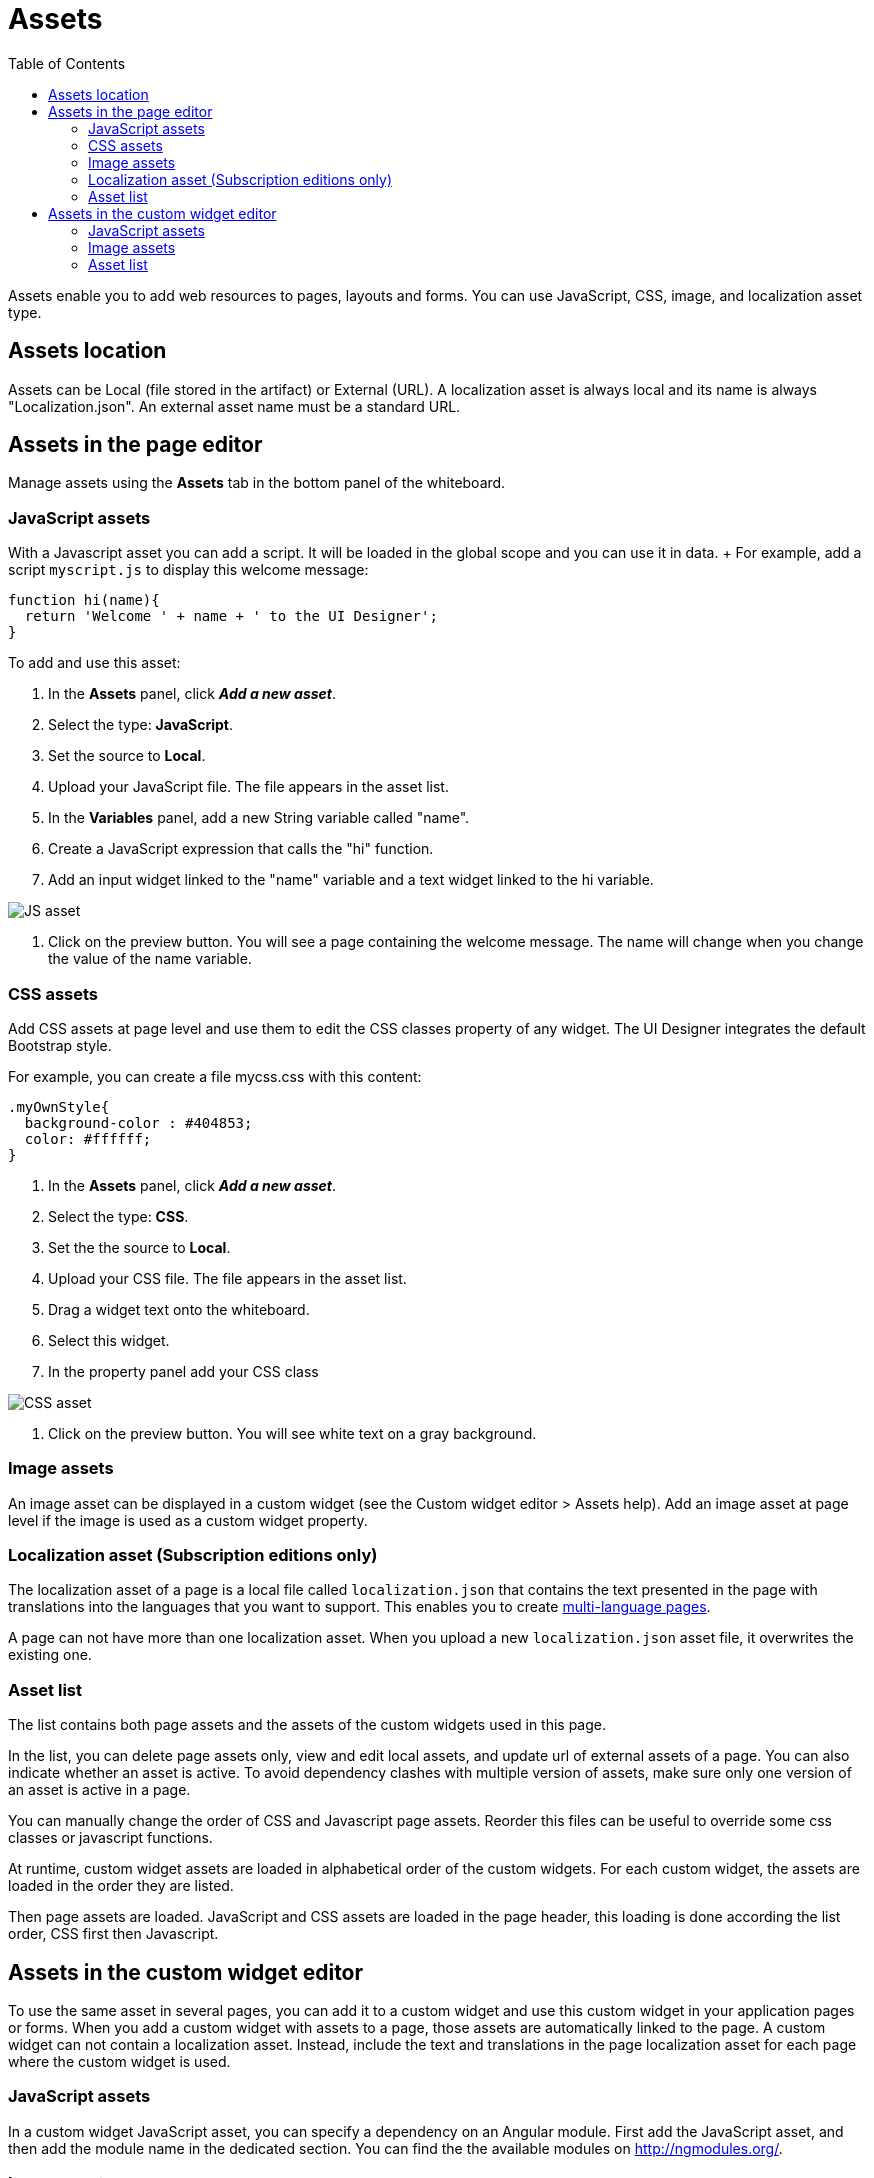 = Assets
:toc:

Assets enable you to add web resources to pages, layouts and forms.
You can use JavaScript, CSS, image, and localization asset type.

== Assets location

Assets can be Local (file stored in the artifact) or External (URL).
A localization asset is always local and its name is always "Localization.json".
An external asset name must be a standard URL.

== Assets in the page editor

Manage assets using the *Assets* tab in the bottom panel of the whiteboard.

=== JavaScript assets

With a Javascript asset you can add a script.
It will be loaded in the global scope and you can use it in data.
+ For example, add a script `myscript.js` to display this welcome message:

[source,javascript]
----
function hi(name){
  return 'Welcome ' + name + ' to the UI Designer';
}
----

To add and use this asset:

. In the *Assets* panel, click *_Add a new asset_*.
. Select the type: *JavaScript*.
. Set the source to *Local*.
. Upload your JavaScript file.
The file appears in the asset list.
. In the *Variables* panel, add a new String variable called "name".
. Create a JavaScript expression that calls the "hi" function.
. Add an input widget linked to the "name" variable and a text widget linked to the hi variable.

image::images/images-6_0/jsasset.png[JS asset]

. Click on the preview button.
You will see a page containing the welcome message.
The name will change when you change the value of the name variable.

=== CSS assets

Add CSS assets at page level and use them to edit the CSS classes property of any widget.
The UI Designer integrates the default Bootstrap style.

For example, you can create a file mycss.css with this content:

[source,css]
----
.myOwnStyle{
  background-color : #404853;
  color: #ffffff;
}
----

. In the *Assets* panel, click *_Add a new asset_*.
. Select the type: *CSS*.
. Set the the source to *Local*.
. Upload your CSS file.
The file appears in the asset list.
. Drag a widget text onto the whiteboard.
. Select this widget.
. In the property panel add your CSS class

image::images/images-6_0/cssasset.png[CSS asset]

. Click on the preview button.
You will see white text on a gray background.

=== Image assets

An image asset can be displayed in a custom widget (see the Custom widget editor > Assets help).
Add an image asset at page level if the image is used as a custom widget property.

=== Localization asset (Subscription editions only)

The localization asset of a page is a local file called `localization.json` that contains the text presented in the page with translations into the languages that you want to support.
This enables you to create xref:multi-language-pages.adoc[multi-language pages].

A page can not have more than one localization asset.
When you upload a new `localization.json` asset file, it overwrites the existing one.

=== Asset list

The list contains both page assets and the assets of the custom widgets used in this page.

In the list, you can delete page assets only, view and edit local assets, and update url of external assets of a page.
You can also indicate whether an asset is active.
To avoid dependency clashes with multiple version of assets, make sure only one version of an asset is active in a page.

You can manually change the order of CSS and Javascript page assets.
Reorder this files can be useful to override some css classes or javascript functions.

At runtime, custom widget assets are loaded in alphabetical order of the custom widgets.
For each custom widget, the assets are loaded in the order they are listed.

Then page assets are loaded.
JavaScript and CSS assets are loaded in the page header, this loading is done according the list order, CSS first then Javascript.

== Assets in the custom widget editor

To use the same asset in several pages, you can add it to a custom widget and use this custom widget in your application pages or forms.
When you add a custom widget with assets to a page, those assets are automatically linked to the page.
A custom widget can not contain a localization asset.
Instead, include the text and translations in the page localization asset for each page where the custom widget is used.

=== JavaScript assets

In a custom widget JavaScript asset, you can specify a dependency on an Angular module.
First add the JavaScript asset, and then add the module name in the dedicated section.
You can find the the available modules on http://ngmodules.org/.

=== Image assets

NOTE: Applies to 7.0.0 and 7.0.1.
From 7.0.2, use the _image widget_.

In the custom widget editor, create a widget with two properties:

[source,json]
----
{name : "src", type : "text", "Default value" : "assets/img/assetname.png"}
{name : "description", type : "text"}
----

You do not need to define a controller but you must create an HTML template: `<img ng-src="{{properties.src}}" alt="{{properties.description}}">`

You can now use this custom widget in any page, by adding an image asset and changing the property src to point to it.
For an external asset, specify a URL.
To load a local image, specify a relative path as follows:

* `assets/img/[image name]` for a local image added in the page
* `widgets/[custom widget name]/assets/img/[image name]` for a local image added in a widget

=== Asset list

In a custom widget, you can use the arrows to reorder assets, view local assets, edit external assets, and delete an asset.
+ You can also indicate whether an asset is active.
To avoid dependency clashes with multiple version of assets, make sure only one version of an asset is active in a page.

At runtime, assets of a custom widget are loaded in the order defined.
